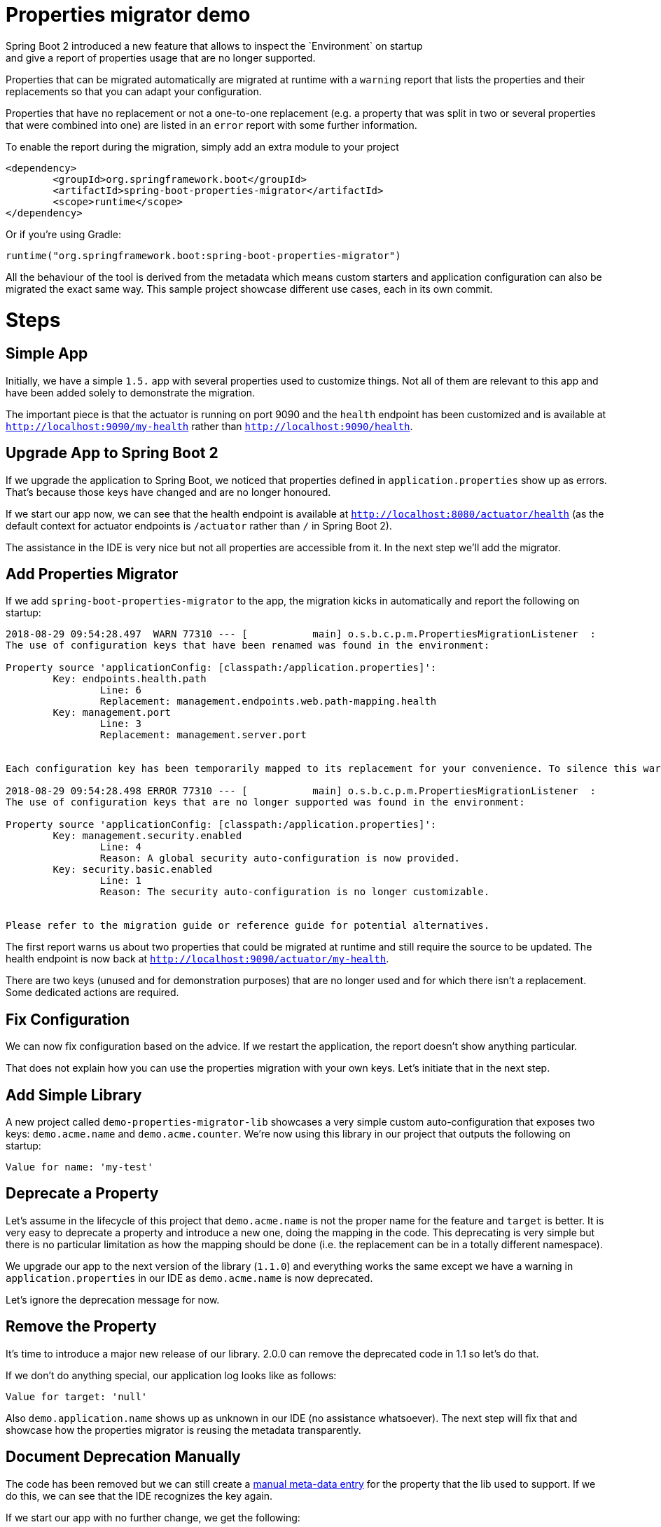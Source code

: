# Properties migrator demo
Spring Boot 2 introduced a new feature that allows to inspect the `Environment` on startup
and give a report of properties usage that are no longer supported.

Properties that can be migrated automatically are migrated at runtime with a `warning`
report that lists the properties and their replacements so that you can adapt your
configuration.

Properties that have no replacement or not a one-to-one replacement (e.g. a property that
was split in two or several properties that were combined into one) are listed in an
`error` report with some further information.

To enable the report during the migration, simply add an extra module to your project

[source,xml]
----
<dependency>
	<groupId>org.springframework.boot</groupId>
	<artifactId>spring-boot-properties-migrator</artifactId>
	<scope>runtime</scope>
</dependency>
----

Or if you're using Gradle:

[source]
----
runtime("org.springframework.boot:spring-boot-properties-migrator")
----

All the behaviour of the tool is derived from the metadata which means custom starters
and application configuration can also be migrated the exact same way. This sample project
showcase different use cases, each in its own commit.

# Steps

## Simple App
Initially, we have a simple `1.5.` app with several properties used to customize things.
Not all of them are relevant to this app and have been added solely to demonstrate the
migration.

The important piece is that the actuator is running on port 9090 and the `health` endpoint
has been customized and is available at `http://localhost:9090/my-health` rather than
`http://localhost:9090/health`.

## Upgrade App to Spring Boot 2
If we upgrade the application to Spring Boot, we noticed that properties defined in
`application.properties` show up as errors. That's because those keys have changed and
are no longer honoured.

If we start our app now, we can see that the health endpoint is available at
`http://localhost:8080/actuator/health` (as the default context for actuator endpoints is
`/actuator` rather than `/` in Spring Boot 2).

The assistance in the IDE is very nice but not all properties are accessible from it. In
the next step we'll add the migrator.

## Add Properties Migrator
If we add `spring-boot-properties-migrator` to the app, the migration kicks in
automatically and report the following on startup:

[source]
----
2018-08-29 09:54:28.497  WARN 77310 --- [           main] o.s.b.c.p.m.PropertiesMigrationListener  :
The use of configuration keys that have been renamed was found in the environment:

Property source 'applicationConfig: [classpath:/application.properties]':
	Key: endpoints.health.path
		Line: 6
		Replacement: management.endpoints.web.path-mapping.health
	Key: management.port
		Line: 3
		Replacement: management.server.port


Each configuration key has been temporarily mapped to its replacement for your convenience. To silence this warning, please update your configuration to use the new keys.

2018-08-29 09:54:28.498 ERROR 77310 --- [           main] o.s.b.c.p.m.PropertiesMigrationListener  :
The use of configuration keys that are no longer supported was found in the environment:

Property source 'applicationConfig: [classpath:/application.properties]':
	Key: management.security.enabled
		Line: 4
		Reason: A global security auto-configuration is now provided.
	Key: security.basic.enabled
		Line: 1
		Reason: The security auto-configuration is no longer customizable.


Please refer to the migration guide or reference guide for potential alternatives.
----

The first report warns us about two properties that could be migrated at runtime and still
require the source to be updated. The health endpoint is now back at
`http://localhost:9090/actuator/my-health`.

There are two keys (unused and for demonstration purposes) that are no longer used and for
which there isn't a replacement. Some dedicated actions are required.

## Fix Configuration
We can now fix configuration based on the advice. If we restart the application, the
report doesn't show anything particular.

That does not explain how you can use the properties migration with your own keys. Let's
initiate that in the next step.

## Add Simple Library
A new project called `demo-properties-migrator-lib` showcases a very simple custom
auto-configuration that exposes two keys: `demo.acme.name` and `demo.acme.counter`. We're
now using this library in our project that outputs the following on startup:

[source]
----

Value for name: 'my-test'

----

## Deprecate a Property
Let's assume in the lifecycle of this project that `demo.acme.name` is not the proper name
for the feature and `target` is better. It is very easy to deprecate a property and
introduce a new one, doing the mapping in the code. This deprecating is very simple but
there is no particular limitation as how the mapping should be done (i.e. the replacement
can be in a totally different namespace).

We upgrade our app to the next version of the library (`1.1.0`) and everything works the
same except we have a warning in `application.properties` in our IDE as `demo.acme.name`
is now deprecated.

Let's ignore the deprecation message for now.

## Remove the Property
It's time to introduce a major new release of our library. 2.0.0 can remove the deprecated
code in 1.1 so let's do that.

If we don't do anything special, our application log looks like as follows:

[source]
----

Value for target: 'null'

----

Also `demo.application.name` shows up as unknown in our IDE (no assistance whatsoever).
The next step will fix that and showcase how the properties migrator is reusing the
metadata transparently.

## Document Deprecation Manually
The code has been removed but we can still create a
https://docs.spring.io/spring-boot/docs/current/reference/htmlsingle/#configuration-metadata-additional-metadata[manual meta-data entry]
for the property that the lib used to support. If we do this, we can see that the IDE
recognizes the key again.

If we start our app with no further change, we get the following:

[source]
----

Value for target: 'my-test'

2018-08-29 10:39:17.046  WARN 86191 --- [           main] o.s.b.c.p.m.PropertiesMigrationListener  :
The use of configuration keys that have been renamed was found in the environment:

Property source 'applicationConfig: [classpath:/application.properties]':
	Key: demo.acme.name
		Line: 4
		Replacement: demo.acme.target


Each configuration key has been temporarily mapped to its replacement for your convenience. To silence this warning, please update your configuration to use the new keys.

----

The properties migration has remapped our key at runtime and the report provides more
information about what needs to be done.
